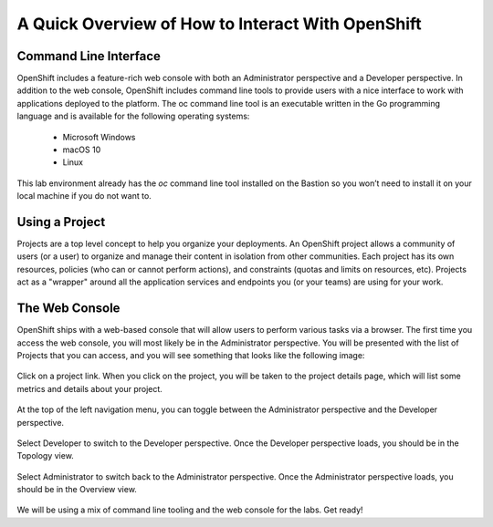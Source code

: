 A Quick Overview of How to Interact With OpenShift
------------------------------------------------

Command Line Interface
#######################

OpenShift includes a feature-rich web console with both an Administrator perspective and a Developer perspective. In addition to the web console, OpenShift includes command line tools to provide users with a nice interface to work with applications deployed to the platform. The oc command line tool is an executable written in the Go programming language and is available for the following operating systems:

   - Microsoft Windows
   - macOS 10
   - Linux
  
This lab environment already has the *oc* command line tool installed on the Bastion so you won’t need to install it on your local machine if you do not want to.

Using a Project
###############

Projects are a top level concept to help you organize your deployments. An OpenShift project allows a community of users (or a user) to organize and manage their content in isolation from other communities. Each project has its own resources, policies (who can or cannot perform actions), and constraints (quotas and limits on resources, etc). Projects act as a "wrapper" around all the application services and endpoints you (or your teams) are using for your work.

The Web Console
################

OpenShift ships with a web-based console that will allow users to perform various tasks via a browser.
The first time you access the web console, you will most likely be in the Administrator perspective. You will be presented with the list of Projects that you can access, and you will see something that looks like the following image:

   |image001|

Click on a project link. When you click on the project, you will be taken to the project details page, which will list some metrics and details about your project. 

   |image002|

At the top of the left navigation menu, you can toggle between the Administrator perspective and the Developer perspective.

   |image003|

Select Developer to switch to the Developer perspective. Once the Developer perspective loads, you should be in the Topology view. 

   |image004|

Select Administrator to switch back to the Administrator perspective. Once the Administrator perspective loads, you should be in the Overview view. 

   |image001|

We will be using a mix of command line tooling and the web console for the labs. Get ready!





 
.. |image001| image:: images/image001.png
.. |image002| image:: images/image002.png
.. |image003| image:: images/image003.png
.. |image004| image:: images/image004.png
  :width: 75%
  :align: middle

.. _`NGINX Kubernetes Ingress Controller | Deployment`: lab01.html
